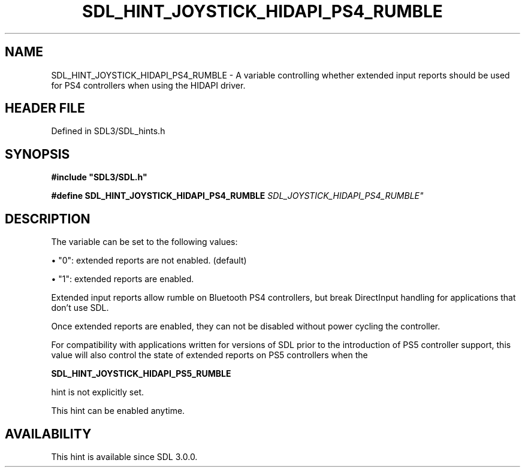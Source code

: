 .\" This manpage content is licensed under Creative Commons
.\"  Attribution 4.0 International (CC BY 4.0)
.\"   https://creativecommons.org/licenses/by/4.0/
.\" This manpage was generated from SDL's wiki page for SDL_HINT_JOYSTICK_HIDAPI_PS4_RUMBLE:
.\"   https://wiki.libsdl.org/SDL_HINT_JOYSTICK_HIDAPI_PS4_RUMBLE
.\" Generated with SDL/build-scripts/wikiheaders.pl
.\"  revision SDL-3.1.2-no-vcs
.\" Please report issues in this manpage's content at:
.\"   https://github.com/libsdl-org/sdlwiki/issues/new
.\" Please report issues in the generation of this manpage from the wiki at:
.\"   https://github.com/libsdl-org/SDL/issues/new?title=Misgenerated%20manpage%20for%20SDL_HINT_JOYSTICK_HIDAPI_PS4_RUMBLE
.\" SDL can be found at https://libsdl.org/
.de URL
\$2 \(laURL: \$1 \(ra\$3
..
.if \n[.g] .mso www.tmac
.TH SDL_HINT_JOYSTICK_HIDAPI_PS4_RUMBLE 3 "SDL 3.1.2" "Simple Directmedia Layer" "SDL3 FUNCTIONS"
.SH NAME
SDL_HINT_JOYSTICK_HIDAPI_PS4_RUMBLE \- A variable controlling whether extended input reports should be used for PS4 controllers when using the HIDAPI driver\[char46]
.SH HEADER FILE
Defined in SDL3/SDL_hints\[char46]h

.SH SYNOPSIS
.nf
.B #include \(dqSDL3/SDL.h\(dq
.PP
.BI "#define SDL_HINT_JOYSTICK_HIDAPI_PS4_RUMBLE "SDL_JOYSTICK_HIDAPI_PS4_RUMBLE"
.fi
.SH DESCRIPTION
The variable can be set to the following values:


\(bu "0": extended reports are not enabled\[char46] (default)

\(bu "1": extended reports are enabled\[char46]

Extended input reports allow rumble on Bluetooth PS4 controllers, but break
DirectInput handling for applications that don't use SDL\[char46]

Once extended reports are enabled, they can not be disabled without power
cycling the controller\[char46]

For compatibility with applications written for versions of SDL prior to
the introduction of PS5 controller support, this value will also control
the state of extended reports on PS5 controllers when the

.BR SDL_HINT_JOYSTICK_HIDAPI_PS5_RUMBLE

hint is not explicitly set\[char46]

This hint can be enabled anytime\[char46]

.SH AVAILABILITY
This hint is available since SDL 3\[char46]0\[char46]0\[char46]


